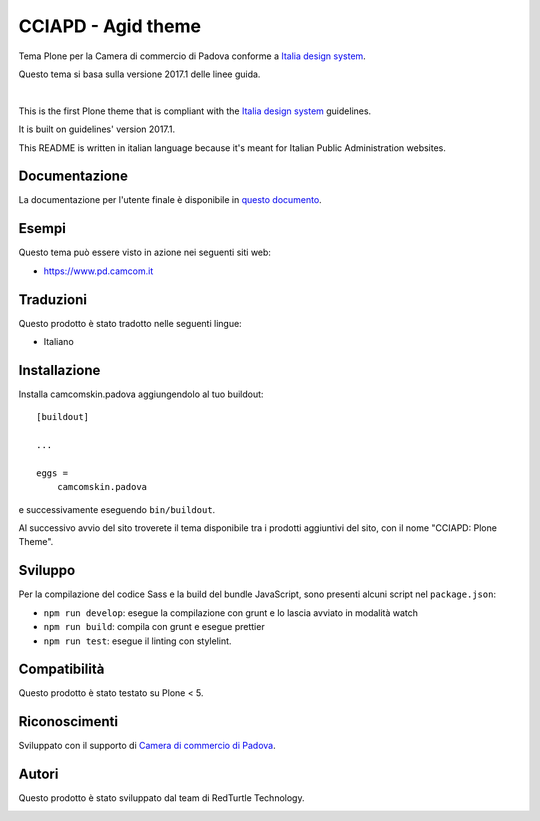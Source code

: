 ==============================================================================
CCIAPD - Agid theme
==============================================================================

Tema Plone per la Camera di commercio di Padova conforme a `Italia design system`__.

__ https://design-italia.readthedocs.io/it/stable/index.html

Questo tema si basa sulla versione 2017.1 delle linee guida.

|

This is the first Plone theme that is compliant with the `Italia design system`__ guidelines.

__ https://design-italia.readthedocs.io/it/stable/index.html

It is built on guidelines' version 2017.1.

This README is written in italian language because it's meant for Italian Public Administration websites.


Documentazione
--------------

La documentazione per l'utente finale è disponibile in `questo documento`__.

__ https://docs.google.com/document/d/1ncSgzj0JABBWR1Jt7sxtIH5qwjCVN10qBm7uA8uM5cw/export?format=pdf


Esempi
------

Questo tema può essere visto in azione nei seguenti siti web:

- `https://www.pd.camcom.it`__

__ https://www.pd.camcom.it


Traduzioni
-----------

Questo prodotto è stato tradotto nelle seguenti lingue:

- Italiano


Installazione
-------------

Installa camcomskin.padova aggiungendolo al tuo buildout::

    [buildout]

    ...

    eggs =
        camcomskin.padova


e successivamente eseguendo ``bin/buildout``.

Al successivo avvio del sito troverete il tema disponibile tra i prodotti aggiuntivi del sito, con il nome "CCIAPD: Plone Theme".


Sviluppo
--------

Per la compilazione del codice Sass e la build del bundle JavaScript, sono presenti alcuni script nel ``package.json``:

- ``npm run develop``: esegue la compilazione con grunt e lo lascia avviato in modalità watch
- ``npm run build``: compila con grunt e esegue prettier
- ``npm run test``: esegue il linting con stylelint.


Compatibilità
-------------

Questo prodotto è stato testato su Plone < 5.


Riconoscimenti
--------------

Sviluppato con il supporto di `Camera di commercio di Padova`__.

__ https://www.pd.camcom.it



Autori
------

Questo prodotto è stato sviluppato dal team di RedTurtle Technology.

.. image:: http://www.redturtle.it/redturtle_banner.png
   :alt: RedTurtle Technology Site
   :target: http://www.redturtle.it/
